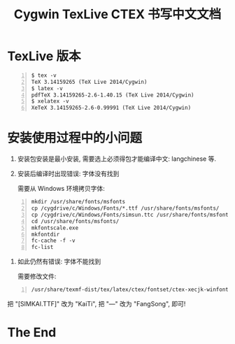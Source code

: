 #+TITLE: Cygwin TexLive CTEX 书写中文文档

* TexLive 版本 

#+begin_src shell -n    
  $ tex -v
  TeX 3.14159265 (TeX Live 2014/Cygwin)
  $ latex -v
  pdfTeX 3.14159265-2.6-1.40.15 (TeX Live 2014/Cygwin)
  $ xelatex -v
  XeTeX 3.14159265-2.6-0.99991 (TeX Live 2014/Cygwin)
#+end_src

* 安装使用过程中的小问题
  1. 安装包安装是最小安装, 需要选上必须得包才能编译中文: langchinese 等.
  2. 安装后编译时出现错误: 字体没有找到

     需要从 Windows 环境拷贝字体:
     
#+begin_src shell -n    
     mkdir /usr/share/fonts/msfonts
     cp /cygdrive/c/Windows/Fonts/*.ttf /usr/share/fonts/msfonts/
     cp /cygdrive/c/Windows/Fonts/simsun.ttc /usr/share/fonts/msfonts/
     cd /usr/share/fonts/msfonts/
     mkfontscale.exe
     mkfontdir
     fc-cache -f -v
     fc-list
#+end_src

  3. 如此仍然有错误: 字体不能找到

     需要修改文件: 
#+begin_src shell -n    
       /usr/share/texmf-dist/tex/latex/ctex/fontset/ctex-xecjk-winfonts.def
#+end_src
     把 "[SIMKAI.TTF]" 改为 "KaiTi", 把 "---" 改为 "FangSong", 即可!

* The End
